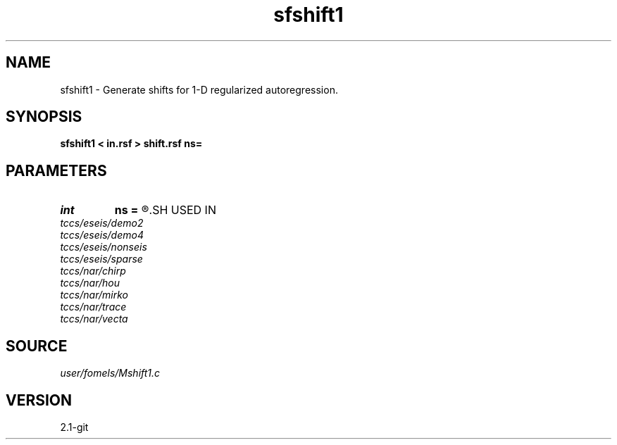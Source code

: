 .TH sfshift1 1  "APRIL 2019" Madagascar "Madagascar Manuals"
.SH NAME
sfshift1 \- Generate shifts for 1-D regularized autoregression. 
.SH SYNOPSIS
.B sfshift1 < in.rsf > shift.rsf ns=
.SH PARAMETERS
.PD 0
.TP
.I int    
.B ns
.B =
.R  	number of shifts
.SH USED IN
.TP
.I tccs/eseis/demo2
.TP
.I tccs/eseis/demo4
.TP
.I tccs/eseis/nonseis
.TP
.I tccs/eseis/sparse
.TP
.I tccs/nar/chirp
.TP
.I tccs/nar/hou
.TP
.I tccs/nar/mirko
.TP
.I tccs/nar/trace
.TP
.I tccs/nar/vecta
.SH SOURCE
.I user/fomels/Mshift1.c
.SH VERSION
2.1-git
